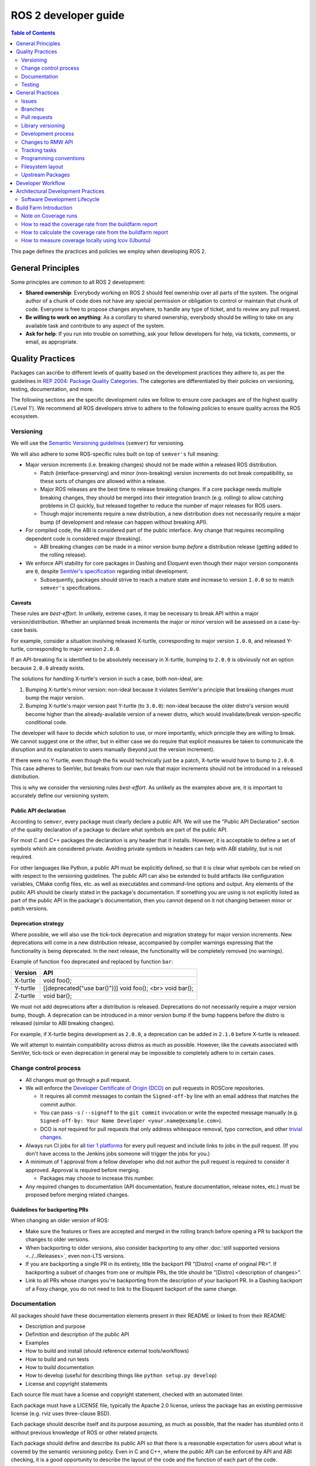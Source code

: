 .. redirect-from::

    Developer-Guide
    Contributing/Developer-Guide

ROS 2 developer guide
=====================

.. contents:: Table of Contents
   :depth: 2
   :local:

This page defines the practices and policies we employ when developing ROS 2.

General Principles
------------------

Some principles are common to all ROS 2 development:


* **Shared ownership**:
  Everybody working on ROS 2 should feel ownership over all parts of the system.
  The original author of a chunk of code does not have any special permission or obligation to control or maintain that chunk of code.
  Everyone is free to propose changes anywhere, to handle any type of ticket, and to review any pull request.
* **Be willing to work on anything**:
  As a corollary to shared ownership, everybody should be willing to take on any available task and contribute to any aspect of the system.
* **Ask for help**:
  If you run into trouble on something, ask your fellow developers for help, via tickets, comments, or email, as appropriate.

Quality Practices
-----------------

Packages can ascribe to different levels of quality based on the development practices they adhere to, as per the guidelines in `REP 2004: Package Quality Categories <https://www.ros.org/reps/rep-2004.html>`_.
The categories are differentiated by their policies on versioning, testing, documentation, and more.

The following sections are the specific development rules we follow to ensure core packages are of the highest quality ('Level 1').
We recommend all ROS developers strive to adhere to the following policies to ensure quality across the ROS ecosystem.

.. _semver:

Versioning
^^^^^^^^^^

We will use the `Semantic Versioning guidelines <http://semver.org/>`__ (``semver``) for versioning.

We will also adhere to some ROS-specific rules built on top of ``semver's`` full meaning:

* Major version increments (i.e. breaking changes) should not be made within a released ROS distribution.

  * Patch (interface-preserving) and minor (non-breaking) version increments do not break compatibility, so these sorts of changes *are* allowed within a release.

  * Major ROS releases are the best time to release breaking changes.
    If a core package needs multiple breaking changes, they should be merged into their integration branch (e.g. rolling) to allow catching problems in CI quickly, but released together to reduce the number of major releases for ROS users.

  * Though major increments require a new distribution, a new distribution does not necessarily require a major bump (if development and release can happen without breaking API).

* For compiled code, the ABI is considered part of the public interface.
  Any change that requires recompiling dependent code is considered major (breaking).

  * ABI breaking changes *can* be made in a minor version bump *before* a distribution release (getting added to the rolling release).

* We enforce API stability for core packages in Dashing and Eloquent even though their major version components are ``0``, despite `SemVer's specification <https://semver.org/#spec-item-4>`_ regarding initial development.

  * Subsequently, packages should strive to reach a mature state and increase to version ``1.0.0`` so to match ``semver's`` specifications.

Caveats
~~~~~~~

These rules are *best-effort*.
In unlikely, extreme cases, it may be necessary to break API within a major version/distribution.
Whether an unplanned break increments the major or minor version will be assessed on a case-by-case basis.

For example, consider a situation involving released X-turtle, corresponding to major version ``1.0.0``, and released Y-turtle, corresponding to major version ``2.0.0``.

If an API-breaking fix is identified to be absolutely necessary in X-turtle, bumping to ``2.0.0`` is obviously not an option because ``2.0.0`` already exists.

The solutions for handling X-turtle's version in such a case, both non-ideal, are:

1. Bumping X-turtle's minor version: non-ideal because it violates SemVer's principle that breaking changes must bump the major version.

2. Bumping X-turtle's major version past Y-turtle (to ``3.0.0``): non-ideal because the older distro's version would become higher than the already-available version of a newer distro, which would invalidate/break version-specific conditional code.

The developer will have to decide which solution to use, or more importantly, which principle they are willing to break.
We cannot suggest one or the other, but in either case we do require that explicit measures be taken to communicate the disruption and its explanation to users manually (beyond just the version increment).

If there were no Y-turtle, even though the fix would technically just be a patch, X-turtle would have to bump to ``2.0.0``.
This case adheres to SemVer, but breaks from our own rule that major increments should not be introduced in a released distribution.

This is why we consider the versioning rules *best-effort*.
As unlikely as the examples above are, it is important to accurately define our versioning system.

Public API declaration
~~~~~~~~~~~~~~~~~~~~~~

According to ``semver``, every package must clearly declare a public API.
We will use the "Public API Declaration" section of the quality declaration of a package to declare what symbols are part of the public API.

For most C and C++ packages the declaration is any header that it installs.
However, it is acceptable to define a set of symbols which are considered private.
Avoiding private symbols in headers can help with ABI stability, but is not required.

For other languages like Python, a public API must be explicitly defined, so that it is clear what symbols can be relied on with respect to the versioning guidelines.
The public API can also be extended to build artifacts like configuration variables, CMake config files, etc. as well as executables and command-line options and output.
Any elements of the public API should be clearly stated in the package's documentation.
If something you are using is not explicitly listed as part of the public API in the package's documentation, then you cannot depend on it not changing between minor or patch versions.

Deprecation strategy
~~~~~~~~~~~~~~~~~~~~

Where possible, we will also use the tick-tock deprecation and migration strategy for major version increments.
New deprecations will come in a new distribution release, accompanied by compiler warnings expressing that the functionality is being deprecated.
In the next release, the functionality will be completely removed (no warnings).

Example of function ``foo`` deprecated and replaced by function ``bar``:

=========  ========================================================
 Version    API
=========  ========================================================
X-turtle   void foo();
Y-turtle   [[deprecated("use bar()")]] void foo(); <br> void bar();
Z-turtle   void bar();
=========  ========================================================

We must not add deprecations after a distribution is released.
Deprecations do not necessarily require a major version bump, though.
A deprecation can be introduced in a minor version bump if the bump happens before the distro is released (similar to ABI breaking changes).

For example, if X-turtle begins development as ``2.0.0``, a deprecation can be added in ``2.1.0`` before X-turtle is released.

We will attempt to maintain compatibility across distros as much as possible.
However, like the caveats associated with SemVer, tick-tock or even deprecation in general may be impossible to completely adhere to in certain cases.

Change control process
^^^^^^^^^^^^^^^^^^^^^^

* All changes must go through a pull request.

* We will enforce the `Developer Certificate of Origin (DCO) <https://developercertificate.org/>`_ on pull requests in ROSCore repositories.

  * It requires all commit messages to contain the ``Signed-off-by`` line with an email address that matches the commit author.

  * You can pass ``-s`` / ``--signoff`` to the ``git commit`` invocation or write the expected message manually (e.g. ``Signed-off-by: Your Name Developer <your.name@example.com>``).

  * DCO is *not* required for pull requests that only address whitespace removal, typo correction, and other `trivial changes <http://cr.openjdk.java.net/~jrose/draft/trivial-fixes.html>`_.

* Always run CI jobs for all `tier 1 platforms <https://www.ros.org/reps/rep-2000.html#support-tiers>`_ for every pull request and include links to jobs in the pull request.
  (If you don't have access to the Jenkins jobs someone will trigger the jobs for you.)

* A minimum of 1 approval from a fellow developer who did not author the pull request is required to consider it approved.
  Approval is required before merging.

  * Packages may choose to increase this number.

* Any required changes to documentation (API documentation, feature documentation, release notes, etc.) must be proposed before merging related changes.

Guidelines for backporting PRs
~~~~~~~~~~~~~~~~~~~~~~~~~~~~~~

When changing an older version of ROS:

* Make sure the features or fixes are accepted and merged in the rolling branch before opening a PR to backport the changes to older versions.
* When backporting to older versions, also consider backporting to any other :doc:`still supported versions <../../Releases>`, even non-LTS versions.
* If you are backporting a single PR in its entirety, title the backport PR "[Distro] <name of original PR>".
  If backporting a subset of changes from one or multiple PRs, the title should be "[Distro] <description of changes>".
* Link to all PRs whose changes you're backporting from the description of your backport PR.
  In a Dashing backport of a Foxy change, you do not need to link to the Eloquent backport of the same change.

Documentation
^^^^^^^^^^^^^

All packages should have these documentation elements present in their README or linked to from their README:

* Description and purpose
* Definition and description of the public API
* Examples
* How to build and install (should reference external tools/workflows)
* How to build and run tests
* How to build documentation
* How to develop (useful for describing things like ``python setup.py develop``)
* License and copyright statements

Each source file must have a license and copyright statement, checked with an automated linter.

Each package must have a LICENSE file, typically the Apache 2.0 license, unless the package has an existing permissive license (e.g. rviz uses three-clause BSD).

Each package should describe itself and its purpose assuming, as much as possible, that the reader has stumbled onto it without previous knowledge of ROS or other related projects.

Each package should define and describe its public API so that there is a reasonable expectation for users about what is covered by the semantic versioning policy.
Even in C and C++, where the public API can be enforced by API and ABI checking, it is a good opportunity to describe the layout of the code and the function of each part of the code.

It should be easy to take any package and from that package's documentation understand how to build, run, build and run tests, and build the documentation.
Obviously we should avoid repeating ourselves for common workflows, like building a package in a workspace, but the basic workflows should be either described or referenced.

Finally, it should include any documentation for developers.
This might include workflows for testing the code using something like ``python setup.py develop``, or it might mean describing how to make use of extension points provided by your package.

Examples:

* capabilities: https://docs.ros.org/hydro/api/capabilities/html/

  * This one gives an example of docs which describe the public API

* catkin_tools: https://catkin-tools.readthedocs.org/en/latest/development/extending_the_catkin_command.html

  * This is an example of describing an extension point for a package

API Documetation for ROS Packages
~~~~~~~~~~~~~~~~~~~~~~~~~~~~~~~~~

API documentation for all released ROS packages can be `found here <https://docs.ros.org/en/{DISTRO}/p/>`__.
We recommend using `index.ros.org <https://index.ros.org/>`_ to search through available ROS packages to find their documentation.

If you are a ROS package developer looking for guidance on documenting your package please see :doc:`our "how to" guide on package level documentation <../../How-To-Guides/Documenting-a-ROS-2-Package>`.
The documentation for all released ROS 2 packages is automatically hosted on `docs.ros.org <https://docs.ros.org/en/{DISTRO/p/>`_.

Testing
^^^^^^^

All packages should have some level of :ref:`system, integration, and/or unit tests.<TestingMain>`

**Unit tests** should always be in the package which is being tested and should make use of tools like ``Mock`` to try and test narrow parts of the codebase in constructed scenarios.
Unit tests should not bring in test dependencies that are not testing tools, e.g. gtest, nosetest, pytest, mock, etc...

**Integration tests** can test interactions between parts of the code or between parts of the code and the system.
They often test software interfaces in ways that we expect the user to use them.
Like Unit tests, Integration tests should be in the package which is being tested and should not bring in non-tool test dependencies unless absolutely necessary, i.e. all non-tool dependencies should only be allowed under extreme scrutiny so they should be avoided if possible.

**System tests** are designed to test end-to-end situations between packages and should be in their own packages to avoid bloating or coupling packages and to avoid circular dependencies.

In general external or cross package test dependencies should be minimized to prevent circular dependencies and tightly coupled test packages.

All packages should have some unit tests and possibly integration tests, but the degree to which they should have them is based on the package's quality category.
The following subsections apply to 'Level 1' packages:

Code coverage
~~~~~~~~~~~~~

We will provide line coverage, and achieve line coverage above 95%.
If a lower percentage target is justifiable, it must be prominently documented.
We may provide branch coverage, or exclude code from coverage (test code, debug code, etc.).
We require that coverage increase or stay the same before merging a change, but it may be acceptable to make a change that decreases code coverage with proper justification (e.g. deleting code that was previously covered can cause the percentage to drop).

Performance
~~~~~~~~~~~

We strongly recommend performance tests, but recognize they don't make sense for some packages.
If there are performance tests, we will choose to either check each change or before each release or both.
We will also require justification for merging a change or making a release that lowers performance.

Linters and static analysis
~~~~~~~~~~~~~~~~~~~~~~~~~~~

We will use :doc:`ROS code style <Code-Style-Language-Versions>` and enforce it with linters from `ament_lint_common <https://github.com/ament/ament_lint/tree/{REPOS_FILE_BRANCH}/ament_lint_common/doc/index.rst>`_.
All linters/static analysis that are part of ``ament_lint_common`` must be used.

The `ament_lint_auto <https://github.com/ament/ament_lint/blob/{REPOS_FILE_BRANCH}/ament_lint_auto/doc/index.rst>`_ documentation provides information on running ``ament_lint_common``.

General Practices
-----------------

Some practices are common to all ROS 2 development.

These practices don't affect package quality level as described in `REP 2004 <https://www.ros.org/reps/rep-2004.html>`_, but are still highly recommended for the development process.

Issues
^^^^^^

When filing an issue please make sure to:

- Include enough information for another person to understand the issue.
  In ROS 2, the following points are needed for narrowing down the cause of an issue.
  Testing with as many alternatives in each category as feasible will be especially helpful.

  - **The operating system and version.**
    Reasoning: ROS 2 supports multiple platforms, and some bugs are specific to particular versions of operating systems/compilers.
  - **The installation method.**
    Reasoning: Some issues only manifest if ROS 2 has been installed from binary archives or from Debians.
    This can help us determine if the issue is with the packaging process.
  - **The specific version of ROS 2.**
    Reasoning: Some bugs may be present in a particular ROS 2 release and later fixed.
    It is important to know if your installation includes these fixes.
  - **The DDS/RMW implementation being used** (see `this page <../../Concepts/Intermediate/About-Different-Middleware-Vendors>` for how to determine which one).
    Reasoning: Communication issues may be specific to the underlying ROS middleware being used.
  - **The ROS 2 client library being used.**
    Reasoning: This helps us narrow down the layer in the stack at which the issue might be.

- Include a list of steps to reproduce the issue.
- In case of a bug consider to provide a `short, self contained, correct (compilable), example <http://sscce.org/>`__.
  Issues are much more likely to be resolved if others can reproduce them easily.

- Mention troubleshooting steps that have been tried already, including:

  - Upgrading to the latest version of the code, which may include bug fixes that have not been released yet.
    See `this section <building-from-source>` and follow the instructions to get the "rolling" branches.
  - Trying with a different RMW implementation.
    See `this page <../../How-To-Guides/Working-with-multiple-RMW-implementations>` for how to do that.

Branches
^^^^^^^^

.. note::
    These are just guidelines.
    It is up to the package maintainer to choose branch names that match their own workflow.

It is good practice to have **separate branches** in a package's source repository for each ROS distribution it is targeting.
These branches are typically named after the distribution they target.
For example, a ``humble`` branch for development targeted specifically at the Humble distribution.

Releases are also made from these branches, targeting the appropriate distribution.
Development targeted at a specific ROS distribution can happen on the appropriate branch.
For example: Development commits targeting ``foxy`` are made to the ``foxy`` branch, and package releases for ``foxy`` are made from that same branch.

.. note::
    This requires the package maintainers to perform backports or forwardports as appropriate to keep all branches up to date with features.
    The maintainers must also perform general maintenance (bug fixes, etc.) on all branches from which package releases are still made.

    For example, if a feature is merged into the Rolling-specific branch (e.g. ``rolling`` or ``main``), and that feature is also appropriate
    to the Humble distribution (does not break API, etc.), then it is good practice to backport the feature to the Humble-specific branch.

    The maintainers may make releases for those older distributions if there are new features or bug fixes available.

**What about** ``main`` **and** ``rolling`` **?**

``main`` typically targets :doc:`Rolling <../../Releases/Release-Rolling-Ridley>` (and so, the next unreleased ROS distribution), though the maintainers may decide to develop and release from a ``rolling`` branch instead.

Pull requests
^^^^^^^^^^^^^

* A pull request should only focus on one change.
  Separate changes should go into separate pull requests.
  See `GitHub's guide to writing the perfect pull request <https://github.com/blog/1943-how-to-write-the-perfect-pull-request>`__.

* A patch should be minimal in size and avoid any kind of unnecessary changes.

* A pull request must contain minimum number of meaningful commits.

  * You can create new commits while the pull request is under review.

* Before merging a pull request all changes should be squashed into a small number of semantic commits to keep the history clear.

  * But avoid squashing commits while a pull request is under review.
    Your reviewers might not notice that you made the change, thereby introducing potential for confusion.
    Plus, you're going to squash before merging anyway; there's no benefit to doing it early.

* Any developer is welcome to review and approve a pull request (see `General Principles`_).

* When you are working on a change that is not ready for review or to be merged, use a draft pull request.
  When that change is ready for review, move the pull request out of the draft state.
  Note that if you want early feedback from specific people on a draft pull request, you can @ mention them in the pull request's description or in a comment on the pull request.

* If your pull request depends on other pull requests, link to each depended on pull request by adding ``- Depends on <link>`` at the top of your pull request's description.
  Doing so helps reviewers understand the context of the pull request.

* When you start reviewing a pull request, comment on the pull request so that other developers know that you're reviewing it.

* Pull-request review is not read-only, with the reviewer making comments and then waiting for the author to address them.
  As a reviewer, feel free to make minor improvements (typos, style issues, etc.) in-place.
  As the opener of a pull-request, if you are working in a fork, checking the box to `allow edits from upstream contributors <https://github.com/blog/2247-improving-collaboration-with-forks>`__ will assist with the aforementioned.
  As a reviewer, also feel free to make more substantial improvements, but consider putting them in a separate branch (either mention the new branch in a comment, or open another pull request from the new branch to the original branch).

* Any developer (the author, the reviewer, or somebody else) can merge any approved pull request.

Library versioning
^^^^^^^^^^^^^^^^^^

We will version all libraries within a package together.
This means that libraries inherit their version from the package.
This keeps library and package versions from diverging and shares reasoning with the policy of releasing packages which share a repository together.
If you need libraries to have different versions then consider splitting them into different packages.

Development process
^^^^^^^^^^^^^^^^^^^

* The default branch (in most cases the rolling branch) must always build, pass all tests and compile without warnings.
  If at any time there is a regression it is the top priority to restore at least the previous state.
* Always build with tests enabled.
* Always run tests locally after changes and before proposing them in a pull request.
  Besides using automated tests, also run the modified code path manually to ensure that the patch works as intended.
* Always run CI jobs for all platforms for every pull request and include links to the jobs in the pull request.

For more details on recommended software development workflow, see `Software Development Lifecycle`_ section.

Changes to RMW API
^^^^^^^^^^^^^^^^^^

When updating `RMW API <https://github.com/ros2/rmw>`__, it is required that RMW implementations for the Tier 1 middleware libraries are updated as well.
For example, a new function ``rmw_foo()`` introduced to the RMW API must be implemented in the following packages (as of ROS Galactic):

* `rmw_connextdds <https://github.com/ros2/rmw_connextdds>`__
* `rmw_cyclonedds <https://github.com/ros2/rmw_cyclonedds>`__
* `rmw_fastrtps <https://github.com/ros2/rmw_fastrtps>`__

Updates for non-Tier 1 middleware libraries should also be considered if feasible (e.g. depending on the size of the change).
See `REP-2000 <https://www.ros.org/reps/rep-2000.html>`__ for the list of middleware libraries and their tiers.

Tracking tasks
^^^^^^^^^^^^^^

To help organize work on ROS 2, the core ROS 2 development team uses kanban-style `GitHub project boards <https://github.com/orgs/ros2/projects>`_.

Not all issues and pull requests are tracked on the project boards, however.
A board usually represents an upcoming release or specific project.
Tickets can be browsed on a per-repo basis by browsing the `ROS 2 repositories' <https://github.com/ros2>`_ individual issue pages.

The names and purposes of columns in any given ROS 2 project board vary, but typically follow the same general structure:

* **To do**:
  Issues that are relevant to the project, ready to be assigned
* **In progress**:
  Active pull requests on which work is currently in progress
* **In review**:
  Pull requests where work is complete and ready for review, and for those currently under active review
* **Done**:
  Pull requests and related issues are merged/closed (for informational purposes)

To request permission to make changes, simply comment on the tickets you're interested in.
Depending on the complexity, it might be useful to describe how you plan to address it.
We will update the status (if you don't have the permission) and you can start working on a pull request.
If you contribute regularly we will likely just grant you permission to manage the labels etc. yourself.

Programming conventions
^^^^^^^^^^^^^^^^^^^^^^^

* Defensive programming: ensure that assumptions are held as early as possible.
  E.g. check every return code and make sure to at least throw an exception until the case is handled more gracefully.
* All error messages must be directed to ``stderr``.
* Declare variables in the narrowest scope possible.
* Keep group of items (dependencies, imports, includes, etc.) ordered alphabetically.

C++ specific
~~~~~~~~~~~~

* Avoid using direct streaming (``<<``) to ``stdout`` / ``stderr`` to prevent interleaving between multiple threads.
* Avoid using references for ``std::shared_ptr`` since that subverts the reference counting.
  If the original instance goes out of scope and the reference is being used it accesses freed memory.

Filesystem layout
^^^^^^^^^^^^^^^^^

The filesystem layout of packages and repositories should follow the same conventions in order to provide a consistent experience for users browsing our source code.

Package layout
~~~~~~~~~~~~~~

* ``src``: contains all C and C++ code

  * Also contains C/C++ headers which are not installed

* ``include``: contains all C and C++ headers which are installed

  * ``<package name>``: for all C and C++ installed headers they should be folder namespaced by the package name

* ``<package_name>``: contains all Python code
* ``test``: contains all automated tests and test data
* ``config``: contains configuration files, e.g. YAML parameters files and RViz config files
* ``doc``: contains all the documentation
* ``launch``: contains all launch files
* ``msg``: contains all ROS Message definitions
* ``srv``: contains all ROS Service definitions
* ``action``: contains all ROS Action definitions
* ``package.xml``: as defined by `REP-0140 <https://www.ros.org/reps/rep-0140.html>`_ (may be updated for prototyping)
* ``CMakeLists.txt``: only ROS packages which use CMake
* ``setup.py``: only ROS packages which use Python code only
* ``README``: can be rendered on GitHub as a landing page for the project

  * This can be as short or detailed as is convenient, but it should at least link to project documentation
  * Consider putting a CI or code coverage tag in this README
  * It can also be ``.rst`` or anything else that GitHub supports

* ``CONTRIBUTING``: describes the contribution guidelines

  * This might include license implication, e.g. when using the Apache 2 License.

* ``LICENSE``: a copy of the license or licenses for this package
* ``CHANGELOG.rst``: `REP-0132 <https://www.ros.org/reps/rep-0132.html>`_ compliant changelog

Repository layout
~~~~~~~~~~~~~~~~~

Each package should be in a subfolder which has the same name as the package.
If a repository contains only a single package it can optionally be in the root of the repository.

Upstream Packages
^^^^^^^^^^^^^^^^^

Packages in Debian and Ubuntu Upstream
~~~~~~~~~~~~~~~~~~~~~~~~~~~~~~~~~~~~~~

Thanks to diligent effort from Jochen Sprickerhof and Leopold Palomo-Avellaneda, some of the `ROS 2 packages are now available <https://wiki.debian.org/DebianScience/Robotics/ROS2/Packages>`_ from the main Debian and Ubuntu repositories.
`Here is a short overview of the process from Jochen at ROSCon 2015 <https://vimeo.com/142151399#t=29m15s>`_.
The original ROS packages have been modified to follow Debian guidelines, which includes splitting packages into multiple pieces, changing names in some cases, installing to /usr according to FHS guidelines, and using soversions on shared libraries.

In addition several of the bootstrap dependencies such as command line tools like ``vcstool`` and ``colcon`` as well as some libraries like ``osrf-pycommon`` and ``ament`` are also packaged upstream.

Unlike the OSRF-provided ROS packages from http://packages.ros.org, the packages in the upstream repositories are not attached to a specific :doc:`ROS distribution <../../Releases>`.
Rather, they represent a snapshot in time that will be updated periodically within Debian unstable and then latched at various points into downstream Debian and Ubuntu distributions.

Don't mix the streams
~~~~~~~~~~~~~~~~~~~~~

We strongly recommend against mixing ROS packages from upstream Debian/Ubuntu and from http://packages.ros.org on the same system.
In some cases such a mixed system will work correctly, but there can be negative interactions between the two sets of packages.
We’re working with Jochen and friends to minimize the chance of problems via documentation and package conflict specifications, but we expect some risks to remain, including some fairly subtle issues.

As such, we recommend that you choose to either install packages from upstream or from http://packages.ros.org, but not both.
Not only should you not install packages from both at the same time, but if you intend to use the upstream packages then you should not even have the http://packages.ros.org entries in your apt sources (i.e. in any files in ``/etc/apt/sources*``).
Having both of them enabled can cause mixing of packages which overlap by name between the two sources, e.g. ``python3-rospkg``.

Known Differences
~~~~~~~~~~~~~~~~~

As compared to the ROS packages from packages.ros.org, there are some differences in the upstream ROS packages that people should be aware of:

* The package set is incomplete.
* Packages may have different names and be partitioned differently.

Developer Workflow
------------------

We track open tickets and active PRs related to upcoming releases and larger projects using `GitHub project boards <https://github.com/orgs/ros2/projects>`_.

The usual workflow is:

* Discuss design (GitHub ticket on the appropriate repository, and a design PR to https://github.com/ros2/design if needed)
* Write implementation on a feature branch on a fork

  * Please check out the `developer guide <Developer-Guide>` for guidelines and best practices

* Write tests
* Enable and run linters
* Run tests locally using ``colcon test`` (see the :doc:`colcon tutorial <../../Tutorials/Beginner-Client-Libraries/Colcon-Tutorial>`)
* Once everything builds locally without warnings and all tests are passing, run CI on your feature branch:

  * Go to ci.ros2.org
  * Log in (top right corner)
  * Click on the ``ci_launcher`` job
  * Click "Build with Parameters" (left column)
  * In the first box "CI_BRANCH_TO_TEST" enter your feature branch name
  * Hit the ``build`` button

  (if you are not a ROS 2 committer, you don't have access to the CI farm. In that case, ping the reviewer of your PR to run CI for you)

* If your use case requires running code coverage:

  * Go to ci.ros2.org
  * Log in (top right corner)
  * Click on the ``ci_linux_coverage`` job
  * Click "Build with Parameters" (left column)
  * Be sure of leaving "CI_BUILD_ARGS" and "CI_TEST_ARGS" with the default values
  * Hit the ``build`` button
  * At the end of the document there are instructions on how to :ref:`interpret the result of the report <read-coverage-report>` and :ref:`calculate the coverage rate <calculate-coverage-rate>`

* If the CI job built without warnings, errors and test failures, post the links of your jobs on your PR or high-level ticket aggregating all your PRs (see example `here <https://github.com/ros2/rcl/pull/106#issuecomment-271119200>`__)

  * Note that the markdown for these badges is in the console output of the ``ci_launcher`` job

* When the PR has been approved:

  * the person who submitted the PR merges it using "Squash and Merge" option so that we keep a clean history

    * If the commits deserve to keep separated: squash all the nitpick/linters/typo ones together and merge the remaining set

      * Note: each PR should target a specific feature so Squash and Merge should make sense 99% of the time

* Delete the branch once merged

Architectural Development Practices
-----------------------------------

This section describes the ideal lifecycle that should be employed when making large architectural changes to ROS 2.

Software Development Lifecycle
^^^^^^^^^^^^^^^^^^^^^^^^^^^^^^

This section describes step-by-step how to plan, design, and implement a new feature:

1. Task Creation
2. Creating the Design Document
3. Design Review
4. Implementation
5. Code Review

Task creation
~~~~~~~~~~~~~

Tasks requiring changes to critical parts of ROS 2 should have design reviews during early stages of the release cycle.
If a design review is happening in the later stages, the changes will be part of a future release.

* An issue should be created in the appropriate `ros2 repository <https://github.com/ros2/>`__, clearly describing the task being worked on.

  * It should have a clear success criteria and highlight the concrete improvements expected from it.
  * If the feature is targeting a ROS release, ensure this is tracked in the ROS release ticket (`example <https://github.com/ros2/ros2/issues/607>`__).

Writing the design document
~~~~~~~~~~~~~~~~~~~~~~~~~~~

Design docs must never include confidential information.
Whether or not a design document is required for your change depends on how big the task is.

1. You are making a small change or fixing a bug:

  * A design document is not required, but an issue should be opened in the appropriate repository to track the work and avoid duplication of efforts.

2. You are implementing a new feature or would like to contribute to OSRF-owned infrastructure (like Jenkins CI):

  * Design doc is required and should be contributed to `ros2/design <https://github.com/ros2/design/>`__ to be made accessible on https://design.ros2.org/.
  * You should fork the repository and submit a pull request detailing the design.

  Mention the related ros2 issue (for example, ``Design doc for task ros2/ros2#<issue id>``) in the pull request or the commit message.
  Detailed instructions are on the `ROS 2 Contribute <https://design.ros2.org/contribute.html>`__ page.
  Design comments will be made directly on the pull request.

If the task is planned to be released with a specific version of ROS, this information should be included in the pull request.

Design document review
~~~~~~~~~~~~~~~~~~~~~~

Once the design is ready for review, a pull request should be opened and appropriate reviewers should be assigned.
It is recommended to include project owner(s) -
maintainers of all impacted packages (as defined by ``package.xml`` maintainer field, see `REP-140 <https://www.ros.org/reps/rep-0140.html#maintainer-multiple-but-at-least-one>`__) - as reviewers.

* If the design doc is complex or reviewers have conflicting schedules, an optional design review meeting can be set up.
  In this case,

  **Before the meeting**

  * Send a meeting invite at least one week in advance
  * Meeting duration of one hour is recommended
  * Meeting invite should list all decisions to be made during the review (decisions requiring package maintainer approval)
  * Meeting required attendees: design pull request reviewers
      Meeting optional attendees: all OSRF engineers, if applicable

  **During the meeting**

  * The task owner drives the meeting, presents their ideas and manages discussions to ensure an agreement is reached on time

  **After the meeting**

  * The task owner should send back meeting notes to all attendees
  * If minor issues have been raised about the design:

    * The task owner should update the design doc pull request based on the feedback
    * Additional review is not required

  * If major issues have been raised about the design:

    * It is acceptable to remove sections for which there is no clear agreement
    * The debatable parts of the design can be resubmitted as a separate task in the future
    * If removing the debatable parts is not an option, work directly with package owners to reach an agreement

* Once consensus is reached:

  * Ensure the `ros2/design <https://github.com/ros2/design/>`__ pull request has been merged, if applicable
  * Update and close the GitHub issue associated with this design task

Implementation
~~~~~~~~~~~~~~

Before starting, go through the `Pull requests`_ section for best practices.

* For each repo to be modified:

  * Modify the code, go to the next step if finished or at regular intervals to backup your work.
  * `Self-review <https://git-scm.com/book/en/v2/Git-Tools-Interactive-Staging>`__ your changes using ``git add -i``.
  * Create a new signed commit using ``git commit -s``.

    * A pull request should contain minimal semantically meaningful commits (for instance, a large number of 1-line commits is not acceptable).
      Create new fixup commits while iterating on feedback, or optionally, amend existing commits using ``git commit --amend`` if you don't want to create a new commit every time.
    * Each commit must have a properly written, meaningful, commit message.
      More instructions `here <https://chris.beams.io/posts/git-commit/>`__.
    * Moving files must be done in a separate commit, otherwise git may fail to accurately track the file history.
    * Either the pull request description or the commit message must contain a reference to the related ros2 issue, so it gets automatically closed when the pull request is merged.
      See this `doc <https://help.github.com/articles/closing-issues-using-keywords/>`__ for more details.
    * Push the new commits.

Code review
~~~~~~~~~~~

Once the change is ready for code review:

* Open a pull request for each modified repository.

  * Remember to follow `Pull requests`_ best practices.
  * `GitHub <https://hub.github.com/>`__ can be used to create pull requests from the command-line.
  * If the task is planned to be released with a specific version of ROS, this information should be included in each pull request.

* Package owners who reviewed the design document should be mentioned in the pull request.
* Code review SLO: although reviewing pull requests is best-effort,
  it is helpful to have reviewers comment on pull requests within a week and
  code authors to reply back to comments within a week, so there is no loss of context.
* Iterate on feedback as usual, amend and update the development branch as needed.
* Once the PR is approved, package maintainers will merge the changes in.


Build Farm Introduction
-----------------------

The build farm is located at `ci.ros2.org <https://ci.ros2.org/>`__.

Every night we run nightly jobs which build and run all the tests in various scenarios on various platforms.
Additionally, we test all pull requests against these platforms before merging.

This is the current set of target platforms and architectures, though it evolves overtime:


* Ubuntu 24.04 Noble

  * amd64
  * aarch64

* Windows 10

  * amd64

There are several categories of jobs on the buildfarm:


* manual jobs (triggered manually by developers):

  * ci_linux: build + test the code on Ubuntu
  * ci_linux-aarch64: build + test the code on Ubuntu on an ARM 64-bit machine (aarch64)
  * ci_linux_coverage: build + test + generation of test coverage
  * ci_windows: build + test the code on Windows
  * ci_launcher: trigger all the jobs listed above

* nightly (run every night):

  * Debug: build + test the code with CMAKE_BUILD_TYPE=Debug

    * nightly_linux_debug
    * nightly_linux-aarch64_debug
    * nightly_win_deb

  * Release: build + test the code with CMAKE_BUILD_TYPE=Release

    * nightly_linux_release
    * nightly_linux-aarch64_release
    * nightly_win_rel

  * Repeated: build then run each test up to 20 times or until failed (aka flakiness hunter)

    * nightly_linux_repeated
    * nightly_linux-aarch64_repeated
    * nightly_win_rep

  * Coverage:

    * nightly_linux_coverage: build + test the code + analyses coverage for c/c++ and python

      * results are exported as a cobertura report


* packaging (run every night; result is bundled into an archive):

  * packaging_linux
  * packaging_windows

Two additional build farms support the ROS / ROS 2 ecosystem by providing building of source and
binary packages, continuous integration, testing, and analysis.

For details, frequently asked questions, and troubleshooting see :doc:`build farms <Build-Farms>`.

Note on Coverage runs
^^^^^^^^^^^^^^^^^^^^^

ROS 2 packages are organized in a way that the testing code for a given package is not only contained within the package, but could also be present in a different package.
In other words: packages can exercise code belonging to other packages during the testing phase.

To achieve the coverage rate reached by all code available in the ROS 2 core packages it is recommended to run builds using a fixed set of proposed repositories.
That set is defined in the default parameters of coverage jobs in Jenkins.


.. _read-coverage-report:

How to read the coverage rate from the buildfarm report
^^^^^^^^^^^^^^^^^^^^^^^^^^^^^^^^^^^^^^^^^^^^^^^^^^^^^^^^

To see the coverage report for a given package:

* When the ``ci_linux_coverage`` build finishes, click on ``Coverage Report``
* Scroll down to the ``Coverage Breakdown by Package`` table
* In the table, look at the first column called "Name"

The coverage reports in the buildfarm include all the packages that were used in the ROS workspace.
The coverage report includes different paths corresponding to the same package:

* Name entries with the form: ``src.*.<repository_name>.<package_name>.*``
  These correspond to the unit test runs available in a package against its own source code
* Name entries with the form: ``build.<repository_name>.<package_name>.*``
  These correspond to the unit test runs available in a package against its files generated at building or configuring time
* Name entries with the form: ``install.<package_name>.*``
  These correspond to the system/integration tests coming from testing runs of other packages

.. _calculate-coverage-rate:

How to calculate the coverage rate from the buildfarm report
^^^^^^^^^^^^^^^^^^^^^^^^^^^^^^^^^^^^^^^^^^^^^^^^^^^^^^^^^^^^

Get the combined unit coverage rate using the automatic script:

 * From the ci_linux_coverage Jenkins build copy the URL of the build
 * Download the `get_coverage_ros2_pkg <https://raw.githubusercontent.com/ros2/ci/master/tools/get_coverage_ros2_pkg.py>`__ script
 * Execute the script: ``./get_coverage_ros2_pkg.py <jenkins_build_url> <ros2_package_name>`` (`README <https://github.com/ros2/ci/blob/master/tools/README.md>`__)
 * Grab the results from the "Combined unit testing" final line in the output of the script

Alternative: get the combined unit coverage rate from coverage report (require manual calculation):

* When the ci_linux_coverage build finishes, click on ``Cobertura Coverage Report``
* Scroll down to the ``Coverage Breakdown by Package`` table
* In the table, under the first column "Name", look for (where <package_name> is your package under testing):

  * all the directories under the pattern ``src.*.<repository_name>.<package_name>.*`` grab the two absolute values in the column "Lines".
  * all the directories under the pattern ``build/.<repository_name>.*`` grab the two absolute values in the column "Lines".

* With the previous selection: for each cell, the first value is the lines tested and the second is the total lines of code.
  Aggregate all rows for getting the total of the lines tested and the total of lines of code under test.
  Divide to get the coverage rate.

.. _measure-coverage-locally:

How to measure coverage locally using lcov (Ubuntu)
^^^^^^^^^^^^^^^^^^^^^^^^^^^^^^^^^^^^^^^^^^^^^^^^^^^

To measure coverage on your own machine, install ``lcov``.

.. code-block:: bash

     sudo apt install -y lcov

The rest of this section assumes you are working from your colcon workspace.
Compile in debug with coverage flags.
Feel free to use colcon flags to target specific packages.

.. code-block:: bash

     colcon build --cmake-args -DCMAKE_BUILD_TYPE=Debug -DCMAKE_CXX_FLAGS="${CMAKE_CXX_FLAGS} --coverage" -DCMAKE_C_FLAGS="${CMAKE_C_FLAGS} --coverage"

``lcov`` requires an initial baseline, which you can produce with the following command.
Update the output file location for your needs.

.. code-block:: bash

     lcov --no-external --capture --initial --directory . --output-file ~/ros2_base.info

Run tests for the packages that matter for your coverage measurements.
For example, if measuring ``rclcpp`` also with ``test_rclcpp``

.. code-block:: bash

     colcon test --packages-select rclcpp test_rclcpp

Capture the lcov results with a similar command this time dropping the ``--initial`` flag.

.. code-block:: bash

     lcov --no-external --capture --directory . --output-file ~/ros2.info

Combine the trace .info files:

.. code-block:: bash

     lcov --add-tracefile ~/ros2_base.info --add-tracefile ~/ros2.info --output-file ~/ros2_coverage.info

Generate html for easy visualization and annotation of covered lines.

.. code-block:: bash

    mkdir -p coverage
    genhtml ~/ros2_coverage.info --output-directory coverage
